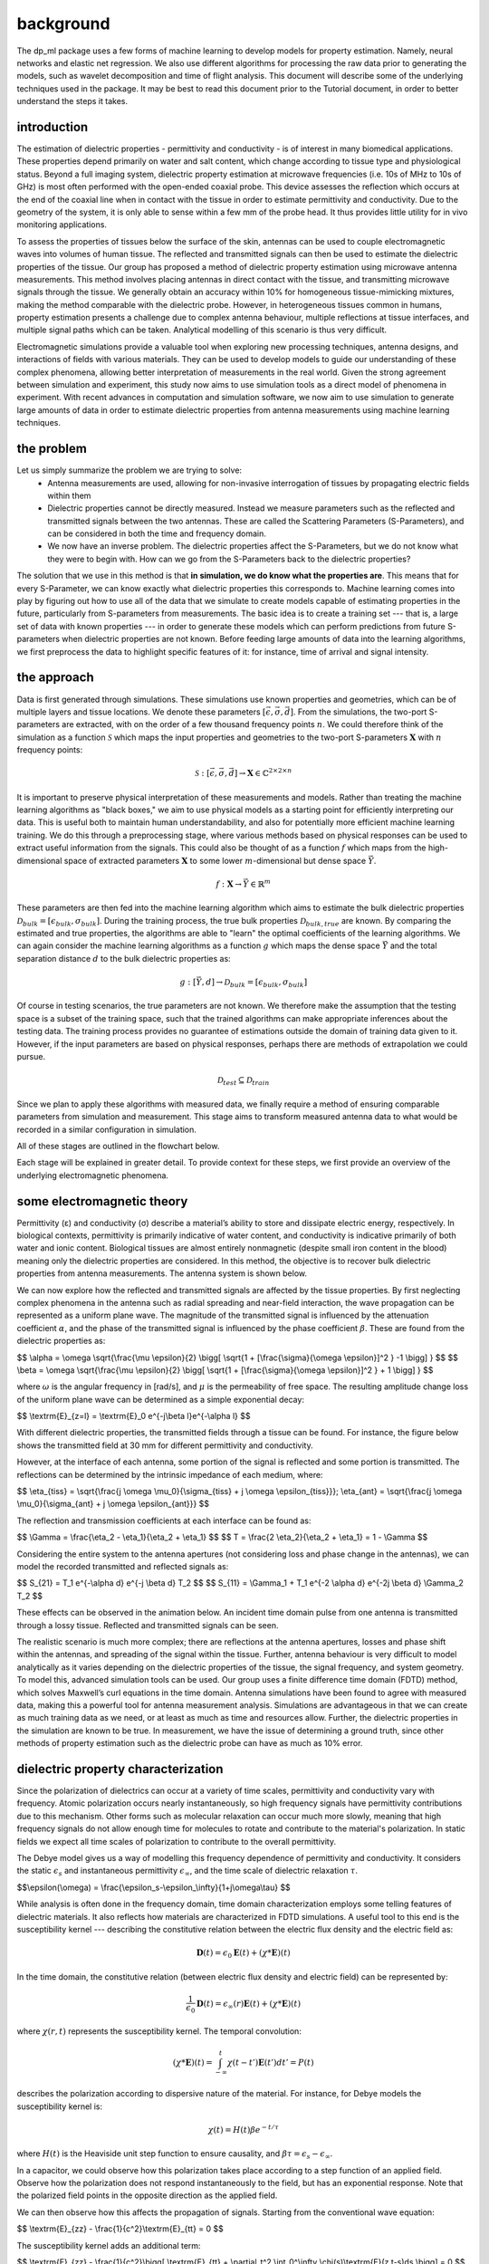 .. dp_ml documentation master file, created by
   sphinx-quickstart on Tue Dec 12 09:58:51 2017.
   You can adapt this file completely to your liking, but it should at least
   contain the root `toctree` directive.

background
=================================

.. image:: figures/dp_ml_logo.png
   :align: center

The dp_ml package uses a few forms of machine learning to develop models for property estimation.
Namely, neural networks and elastic net regression.
We also use different algorithms for processing the raw data prior to generating the models, such as wavelet decomposition and time of flight analysis.
This document will describe some of the underlying techniques used in the package.
It may be best to read this document prior to the Tutorial document, in order to better understand the steps it takes.

introduction
-------------
The estimation of dielectric properties - permittivity and conductivity - is of interest in many biomedical applications. 
These properties depend primarily on water and salt content, which change according to tissue type and physiological status. 
Beyond a full imaging system, dielectric property estimation at microwave frequencies (i.e. 10s of MHz to 10s of GHz) is most often performed with the open-ended coaxial probe. 
This device assesses the reflection which occurs at the end of the coaxial line when in contact with the tissue in order to estimate permittivity and conductivity. 
Due to the geometry of the system, it is only able to sense within a few mm of the probe head. 
It thus provides little utility for in vivo monitoring applications.

To assess the properties of tissues below the surface of the skin, antennas can be used to couple electromagnetic waves into volumes of human tissue. 
The reflected and transmitted signals can then be used to estimate the dielectric properties of the tissue. 
Our group has proposed a method of dielectric property estimation using microwave antenna measurements.
This method involves placing antennas in direct contact with the tissue, and transmitting microwave signals through the tissue.
We generally obtain an accuracy within 10% for homogeneous tissue-mimicking mixtures, making the method comparable with the dielectric probe.
However, in heterogeneous tissues common in humans, property estimation presents a challenge due to complex antenna behaviour, multiple reflections at tissue interfaces, and multiple signal paths which can be taken. 
Analytical modelling of this scenario is thus very difficult.

Electromagnetic simulations provide a valuable tool when exploring new processing techniques, antenna designs, and interactions of fields with various materials. 
They can be used to develop models to guide our understanding of these complex phenomena, allowing better interpretation of measurements in the real world. 
Given the strong agreement between simulation and experiment, this study now aims to use simulation tools as a direct model of phenomena in experiment. 
With recent advances in computation and simulation software, we now aim to use simulation to generate large amounts of data in order to estimate dielectric properties from antenna measurements using machine learning techniques.


the problem
------------

Let us simply summarize the problem we are trying to solve:
	- Antenna measurements are used, allowing for non-invasive interrogation of tissues by propagating electric fields within them
	- Dielectric properties cannot be directly measured. Instead we measure parameters such as the reflected and transmitted signals between the two antennas. These are called the Scattering Parameters (S-Parameters), and can be considered in both the time and frequency domain.
	- We now have an inverse problem. The dielectric properties affect the S-Parameters, but we do not know what they were to begin with. How can we go from the S-Parameters back to the dielectric properties?

The solution that we use in this method is that **in simulation, we do know what the properties are**. 
This means that for every S-Parameter, we can know exactly what dielectric properties this corresponds to.
Machine learning comes into play by figuring out how to use all of the data that we simulate to create models capable of estimating properties in the future, particularly from S-parameters from measurements.
The basic idea is to create a training set --- that is, a large set of data with known properties --- in order to generate these models which can perform predictions from future S-parameters when dielectric properties are not known.
Before feeding large amounts of data into the learning algorithms, we first preprocess the data to highlight specific features of it: for instance, time of arrival and signal intensity.




the approach
-------------

Data is first generated through simulations. 
These simulations use known properties and geometries, which can be of multiple layers and tissue locations. 
We denote these parameters :math:`[\vec{\epsilon}, \vec{\sigma}, \vec{d}]`.
From the simulations, the two-port S-parameters are extracted, with on the order of a few thousand frequency points :math:`n`.
We could therefore think of the simulation as a function :math:`\mathcal{S}` which maps the input properties and geometries to the two-port S-parameters :math:`\mathbf{X}` with :math:`n` frequency points: 

.. math ::
   \mathcal{S}: [\vec{\epsilon}, \vec{\sigma}, \vec{d}] \rightarrow \mathbf{X} \in \mathbb{C}^{2\times 2\times n}

It is important to preserve physical interpretation of these measurements and models. 
Rather than treating the machine learning algorithms as "black boxes," we aim to use physical models as a starting point for efficiently interpreting our data.
This is useful both to maintain human understandability, and also for potentially more efficient machine learning training.
We do this through a preprocessing stage, where various methods based on physical responses can be used to extract useful information from the signals.
This could also be thought of as a function :math:`f` which maps from the high-dimensional space of extracted parameters :math:`\mathbf{X}` to some lower :math:`m`-dimensional but dense space :math:`\vec{Y}`.

.. math ::
    f: \mathbf{X} \rightarrow \vec{Y} \in \mathbb{R}^m

These parameters are then fed into the machine learning algorithm which aims to estimate the bulk dielectric properties :math:`\mathcal{D}_{bulk} = [\epsilon_{bulk}, \sigma_{bulk}]`. 
During the training process, the true bulk properties :math:`\mathcal{D}_{bulk,true}` are known. 
By comparing the estimated and true properties, the algorithms are able to "learn" the optimal coefficients of the learning algorithms.
We can again consider the machine learning algorithms as a function :math:`g` which maps the dense space :math:`\vec{Y}` and the total separation distance :math:`d` to the bulk dielectric properties as:

.. math ::
    g : [\vec{Y}, d] \rightarrow \mathcal{D}_{bulk} = [\epsilon_{bulk}, \sigma_{bulk}]

Of course in testing scenarios, the true parameters are not known.
We therefore make the assumption that the testing space is a subset of the training space, such that the trained algorithms can make appropriate inferences about the testing data.
The training process provides no guarantee of estimations outside the domain of training data given to it.
However, if the input parameters are based on physical responses, perhaps there are methods of extrapolation we could pursue.

.. math ::
    \mathcal{D}_{test} \subseteq \mathcal{D}_{train}

Since we plan to apply these algorithms with measured data, we finally require a method of ensuring comparable parameters from simulation and measurement.
This stage aims to transform measured antenna data to what would be recorded in a similar configuration in simulation.

All of these stages are outlined in the flowchart below.

.. image:: figures/tex/dp_figs-15.png
   :align: center
   :scale: 60

Each stage will be explained in greater detail.
To provide context for these steps, we first provide an overview of the underlying electromagnetic phenomena.

some electromagnetic theory
-----------------------------

Permittivity (ε) and conductivity (σ) describe a material’s ability to store and dissipate electric energy, respectively. 
In biological contexts, permittivity is primarily indicative of water content, and conductivity is indicative primarily of both water and ionic content. 
Biological tissues are almost entirely nonmagnetic (despite small iron content in the blood) meaning only the dielectric properties are considered. 
In this method, the objective is to recover bulk dielectric properties from antenna measurements. The antenna system is shown below.

.. image:: figures/AntModel.png
   :align: center
   :scale: 50

We can now explore how the reflected and transmitted signals are affected by the tissue properties.
By first neglecting complex phenomena in the antenna such as radial spreading and near-field interaction, the wave propagation can be represented as a uniform plane wave.
The magnitude of the transmitted signal is influenced by the attenuation coefficient :math:`\alpha`, and the phase of the transmitted signal is influenced by the phase coefficient :math:`\beta`. 
These are found from the dielectric properties as:

$$ \\alpha = \\omega \\sqrt{\\frac{\\mu \\epsilon}{2} \\bigg[ \\sqrt{1 + [\\frac{\\sigma}{\\omega \\epsilon}]^2 } -1 \\bigg] } $$
$$ \\beta = \\omega \\sqrt{\\frac{\\mu \\epsilon}{2} \\bigg[ \\sqrt{1 + [\\frac{\\sigma}{\\omega \\epsilon}]^2 } + 1 \\bigg] } $$

where :math:`\omega` is the angular frequency in [rad/s], and :math:`\mu` is the permeability of free space.
The resulting amplitude change loss of the uniform plane wave can be determined as a simple exponential decay:

$$ \\textrm{E}_{z=l} = \\textrm{E}_0 e^{-j\\beta l}e^{-\\alpha l} $$

With different dielectric properties, the transmitted fields through a tissue can be found.
For instance, the figure below shows the transmitted field at 30 mm for different permittivity and conductivity.

.. image:: figures/python/epsSigTransmitted.png
   :align: center

However, at the interface of each antenna, some portion of the signal is reflected and some portion is transmitted.
The reflections can be determined by the intrinsic impedance of each medium, where:

$$ \\eta_{tiss} = \\sqrt{\\frac{j \\omega \\mu_0}{\\sigma_{tiss} + j \\omega \\epsilon_{tiss}}}; \\eta_{ant} = \\sqrt{\\frac{j \\omega \\mu_0}{\\sigma_{ant} + j \\omega \\epsilon_{ant}}} $$

The reflection and transmission coefficients at each interface can be found as:

$$ \\Gamma = \\frac{\\eta_2 - \\eta_1}{\\eta_2 + \\eta_1} $$
$$ T = \\frac{2 \\eta_2}{\\eta_2 + \\eta_1} = 1 - \\Gamma $$


Considering the entire system to the antenna apertures (not considering loss and phase change in the antennas), we can model the recorded transmitted and reflected signals as:

$$ S_{21} = T_1 e^{-\\alpha d} e^{-j \\beta d} T_2 $$
$$ S_{11} = \\Gamma_1 + T_1 e^{-2 \\alpha d} e^{-2j \\beta d} \\Gamma_2 T_2 $$


These effects can be observed in the animation below.
An incident time domain pulse from one antenna is transmitted through a lossy tissue.
Reflected and transmitted signals can be seen. 


.. image:: figures/python/fdtd_layer.gif
   :align: center

The realistic scenario is much more complex; there are reflections at the antenna apertures, losses and phase shift within the antennas, and spreading of the signal within the tissue. 
Further, antenna behaviour is very difficult to model analytically as it varies depending on the dielectric properties of the tissue, the signal frequency, and system geometry. 
To model this, advanced simulation tools can be used. Our group uses a finite difference time domain (FDTD) method, which solves Maxwell’s curl equations in the time domain. 
Antenna simulations have been found to agree with measured data, making this a powerful tool for antenna measurement analysis. 
Simulations are advantageous in that we can create as much training data as we need, or at least as much as time and resources allow. 
Further, the dielectric properties in the simulation are known to be true. 
In measurement, we have the issue of determining a ground truth, since other methods of property estimation such as the dielectric probe can have as much as 10% error.




dielectric property characterization
-----------------------------------------------

Since the polarization of dielectrics can occur at a variety of time scales, permittivity and conductivity vary with frequency.
Atomic polarization occurs nearly instantaneously, so high frequency signals have permittivity contributions due to this mechanism.
Other forms such as molecular relaxation can occur much more slowly, meaning that high frequency signals do not allow enough time for molecules to rotate and contribute to the material's polarization.
In static fields we expect all time scales of polarization to contribute to the overall permittivity.

The Debye model gives us a way of modelling this frequency dependence of permittivity and conductivity. 
It considers the static :math:`\epsilon_s` and instantaneous permittivity :math:`\epsilon_\infty`, and the time scale of dielectric relaxation :math:`\tau`.

$$\\epsilon(\\omega) = \\frac{\\epsilon_s-\\epsilon_\\infty}{1+j\\omega\\tau} $$


While analysis is often done in the frequency domain, time domain characterization employs some telling features of dielectric materials.
It also reflects how materials are characterized in FDTD simulations.
A useful tool to this end is the susceptibility kernel --- describing the constitutive relation between the electric flux density and the electric field as:

.. math::

  \mathbf{D}(t) = \epsilon_0 \mathbf{E}(t) + (\chi * \mathbf{E})(t)


In the time domain, the constitutive relation (between electric flux density and electric field) can be represented by:

.. math::

  \frac{1}{\epsilon_0} \mathbf{D}(t) = \epsilon_{\infty}(r)\mathbf{E}(t) + (\chi * \mathbf{E})(t) 

where :math:`\chi(r,t)` represents the susceptibility kernel. The temporal convolution:  

.. math::

  (\chi * \mathbf{E})(t) = \int_{-\infty}^{t} \chi(t-t')\mathbf{E}(t')dt' = P(t)

describes the polarization according to dispersive nature of the material. 
For instance, for Debye models the susceptibility kernel is:

.. math::
  
  \chi (t) = H(t) \beta e^{-t / \tau} 

where :math:`H(t)` is the Heaviside unit step function to ensure causality, and :math:`\beta \tau = \epsilon_s - \epsilon_\infty`.

In a capacitor, we could observe how this polarization takes place according to a step function of an applied field.
Observe how the polarization does not respond instantaneously to the field, but has an exponential response.
Note that the polarized field points in the opposite direction as the applied field.


.. image:: figures/python/susceptibility.png
   :align: center

We can then observe how this affects the propagation of signals.
Starting from the conventional wave equation:

$$ \\textrm{E}_{zz} - \\frac{1}{c^2}\\textrm{E}_{tt} = 0 $$

The susceptibility kernel adds an additional term:

$$ \\textrm{E}_{zz} - \\frac{1}{c^2}\\bigg[ \\textrm{E}_{tt} + \\partial_t^2 \\int_0^\\infty \\chi(s)\\textrm{E}(z,t-s)ds \\bigg] = 0 $$

This will be employed in some of the preprocessing techniques to make physically-relevant models for interpreting time domain signals.




